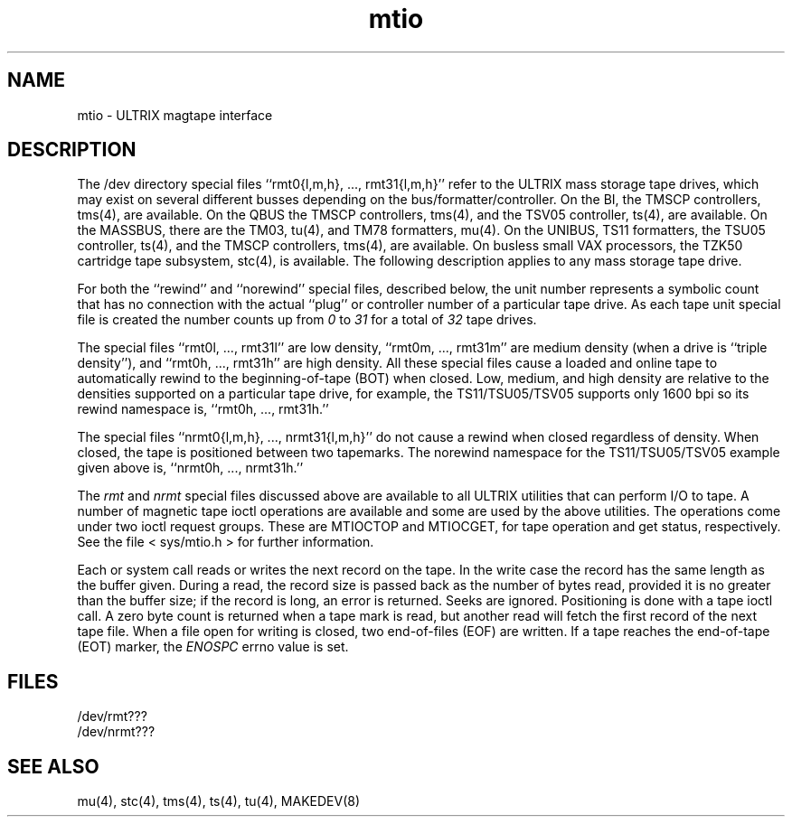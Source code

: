 .TH mtio 4
.SH NAME
mtio \- ULTRIX magtape interface
.SH DESCRIPTION
The /dev directory special files
``rmt0{l,m,h}, ..., rmt31{l,m,h}''
refer to the ULTRIX mass storage tape drives,
which may exist on several different busses depending on the
bus/formatter/controller. On the BI, the TMSCP controllers,
tms(4), are available. On the QBUS the TMSCP controllers,
tms(4), and the TSV05 controller, ts(4),
are available. On the MASSBUS, there are the TM03, tu(4),
and TM78 formatters, mu(4).
On the UNIBUS, TS11 formatters, the TSU05 controller, ts(4),
and the TMSCP controllers, tms(4), are available.
On busless small VAX processors,
the TZK50 cartridge tape subsystem, stc(4), is available.
The following description applies to any mass
storage tape drive.
.PP
For both the ``rewind'' and ``norewind'' special files, described below,
the unit number represents a symbolic count that has no connection
with the actual ``plug'' or controller
number of a particular tape drive.
As each tape unit special file is created the number counts up from
.I 0
to
.I 31
for a total of
.I 32
tape drives.
.PP
The special files ``rmt0l, ..., rmt31l'' are low density,
``rmt0m, ..., rmt31m''
are medium density (when a drive is ``triple density''), and
``rmt0h, ..., rmt31h''
are high density. All these special files cause a loaded and online tape
to automatically rewind to the beginning-of-tape (BOT) when closed.
Low, medium, and high density
are relative to the densities supported on a particular tape drive, 
for example, the TS11/TSU05/TSV05 supports only 1600 bpi
so its rewind namespace is,
``rmt0h, ..., rmt31h.''
.PP
The special files
``nrmt0{l,m,h}, ..., nrmt31{l,m,h}''
do not cause a rewind when closed regardless of density.
When closed, the tape is positioned between two tapemarks. The
norewind namespace for the TS11/TSU05/TSV05 example given above is,
``nrmt0h, ..., nrmt31h.''
.PP
The
.I rmt
and
.I nrmt
special files discussed above are available to all ULTRIX
utilities that can perform I/O to tape.
A number of magnetic tape ioctl operations are available
and some are used by the above utilities. The operations come under
two ioctl request groups. These are MTIOCTOP and MTIOCGET, for tape
operation and get status, respectively.
See the file < sys/mtio.h > for further information.
.PP
Each
.PN read
or
.PN write
system call reads or writes the next record on the tape. In the
write case the record has the same length as the buffer given.
During a read, the record size is passed back as the number of
bytes read, provided it is no greater than the buffer size;
if the record is long, an error is returned.
Seeks are ignored. Positioning is done with a tape ioctl call.
A zero byte count is returned when a tape mark
is read, but another read will fetch the first record of the
next tape file. When a file open for writing is closed,
two end-of-files (EOF) are written. If a tape reaches the
end-of-tape (EOT) marker, the
.I ENOSPC
errno value is set.
.SH FILES
/dev/rmt???
.br
/dev/nrmt???
.SH SEE ALSO
mu(4), stc(4), tms(4), ts(4), tu(4), MAKEDEV(8)
